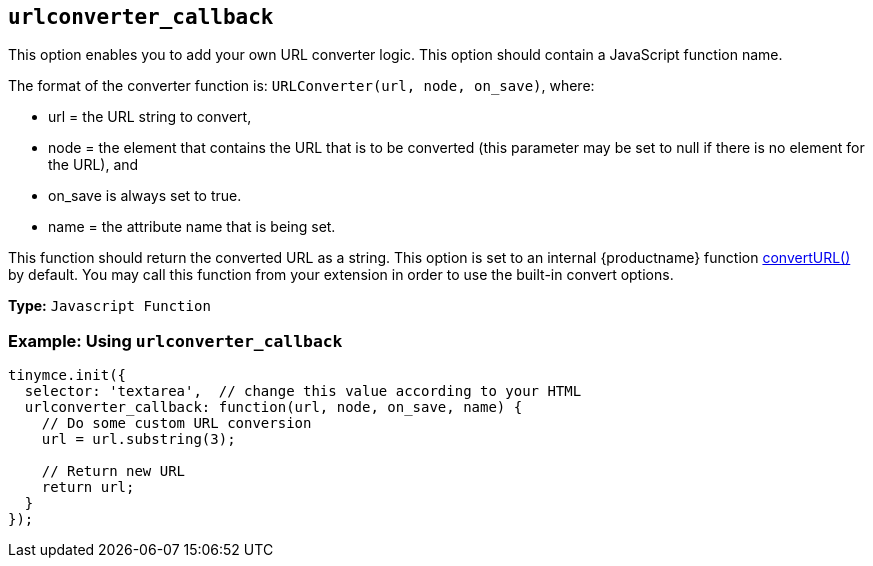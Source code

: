 == `urlconverter_callback`

This option enables you to add your own URL converter logic. This option should contain a JavaScript function name.

The format of the converter function is: `URLConverter(url, node, on_save)`, where:

* url = the URL string to convert,
* node = the element that contains the URL that is to be converted (this parameter may be set to null if there is no element for the URL), and
* on_save is always set to true.
* name = the attribute name that is being set.

This function should return the converted URL as a string. This option is set to an internal {productname} function xref:apis/tinymce.editor.adoc#convertURL[convertURL()] by default. You may call this function from your extension in order to use the built-in convert options.

*Type:* `Javascript Function`

=== Example: Using `urlconverter_callback`

[source, js]
----
tinymce.init({
  selector: 'textarea',  // change this value according to your HTML
  urlconverter_callback: function(url, node, on_save, name) {
    // Do some custom URL conversion
    url = url.substring(3);

    // Return new URL
    return url;
  }
});
----
